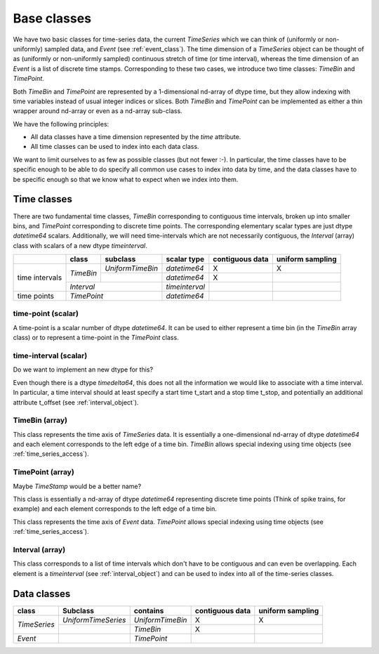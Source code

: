 .. _base_classes:

==============
 Base classes
==============

We have two basic classes for time-series data, the current *TimeSeries* which
we can think of (uniformly or non-uniformly) sampled data, and *Event* (see
:ref:`event_class`). The time dimension of a *TimeSeries*
object can be thought of as (uniformly or non-uniformly sampled) continuous
stretch of time (or time interval), whereas the time dimension of an *Event* is
a list of discrete time stamps. Corresponding to these two cases, we introduce
two time classes: *TimeBin* and *TimePoint*.

Both *TimeBin* and *TimePoint* are represented by a 1-dimensional nd-array of
dtype time, but they allow indexing with time variables instead of usual integer
indices or slices. Both *TimeBin* and *TimePoint*  can be implemented as either
a thin wrapper around nd-array or even as a nd-array sub-class.

We have the following principles:

* All data classes have a time dimension represented by the *time* attribute.
* All time classes can be used to index into each data class.

We want to limit ourselves to as few as possible classes (but not fewer :-). In
particular, the time classes have to be specific enough to be able to do
specify all common use cases to index into data by time, and the data classes
have to be specific enough so that we know what to expect when we index into
them.


Time classes
============

There are two fundamental time classes, *TimeBin* corresponding to contiguous
time intervals, broken up into smaller bins, and *TimePoint* corresponding
to discrete time points. The corresponding elementary scalar types are just
dtype *datetime64* scalars. Additionally, we will need time-intervals which are
not necessarily contiguous, the *Interval* (array) class with scalars of a
new dtype *timeinterval*.


+-------------+------------+-------------------+-----------------+-----------------+------------------+
|             | class      | subclass          | scalar type     | contiguous data | uniform sampling |
+=============+============+===================+=================+=================+==================+
|             | *TimeBin*  | *UniformTimeBin*  | *datetime64*    |      X          |        X         |
|             |            +-------------------+-----------------+-----------------+------------------+
| time        |            |                   | *datetime64*    |      X          |                  |
| intervals   +------------+-------------------+-----------------+-----------------+------------------+
|             | *Interval*                     | *timeinterval*  |                 |                  |
+-------------+--------------------------------+-----------------+-----------------+------------------+
| time points | *TimePoint*                    | *datetime64*    |                 |                  |
+-------------+--------------------------------+-----------------+-----------------+------------------+


time-point (scalar)
-------------------

A time-point is a scalar number of dtype *datetime64*. It can be used to either
represent a time bin (in the *TimeBin* array class) or to represent a
time-point in the *TimePoint* class.


time-interval (scalar)
----------------------

Do we want to implement an new dtype for this?

Even though there is a dtype *timedelta64*, this does not all the information
we would like to associate with a time interval. In particular, a time interval
should at least specify a start time t_start and a stop time t_stop, and
potentially an additional attribute t_offset (see
:ref:`interval_object`).


TimeBin (array)
---------------

This class represents the time axis of *TimeSeries* data. It is essentially a
one-dimensional nd-array of dtype *datetime64* and each element corresponds to
the left edge of a time bin.  *TimeBin* allows special indexing using time
objects (see :ref:`time_series_access`).

TimePoint (array)
-----------------

Maybe *TimeStamp* would be a better name?

This class is essentially a nd-array of dtype *datetime64* representing
discrete time points (Think of spike trains, for example) and each element
corresponds to the left edge of a time bin.

This class represents the time axis of *Event* data.  *TimePoint* allows
special indexing using time objects (see
:ref:`time_series_access`).


Interval (array)
----------------

This class corresponds to a list of time intervals which don't have to be
contiguous and can even be overlapping. Each element is a *timeinterval* (see
:ref:`interval_object`) and can be used to index into all of the
time-series classes.


Data classes
============

+---------------+---------------------+------------------+-----------------+------------------+
| class         | Subclass            | contains         | contiguous data | uniform sampling |
+===============+=====================+==================+=================+==================+
| *TimeSeries*  | *UniformTimeSeries* | *UniformTimeBin* |      X          |        X         |
|               +---------------------+------------------+-----------------+------------------+
|               |                     | *TimeBin*        |      X          |                  |
+---------------+---------------------+------------------+-----------------+------------------+
| *Event*       |                     | *TimePoint*      |                 |                  |
+---------------+---------------------+------------------+-----------------+------------------+

